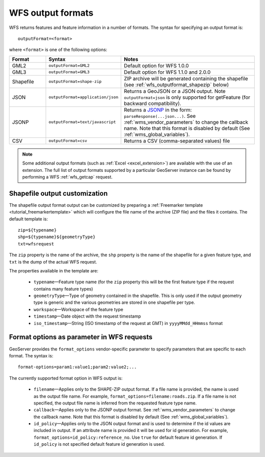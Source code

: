 .. _wfs_output_formats:


WFS output formats
==================

WFS returns features and feature information in a number of formats. The syntax for specifying an output format is::

   outputFormat=<format>

where ``<format>`` is one of the following options:

.. list-table::
   :widths: 15 30 55
   :header-rows: 1
   
   * - Format
     - Syntax
     - Notes
   * - GML2
     - ``outputFormat=GML2``
     - Default option for WFS 1.0.0
   * - GML3
     - ``outputFormat=GML3``
     - Default option for WFS 1.1.0 and 2.0.0
   * - Shapefile
     - ``outputFormat=shape-zip``
     - ZIP archive will be generated containing the shapefile (see :ref:`wfs_outputformat_shapezip` below)
   * - JSON
     - ``outputFormat=application/json``
     - Returns a GeoJSON or a JSON output. Note ``outputFormat=json`` is only supported for getFeature (for backward compatibility).
   * - JSONP
     - ``outputFormat=text/javascript``
     - Returns a `JSONP <http://en.wikipedia.org/wiki/JSONP>`_ in the form: ``parseResponse(...json...)``. See :ref:`wms_vendor_parameters` to change the callback name. Note that this format is disabled by default (See :ref:`wms_global_variables`).
   * - CSV
     - ``outputFormat=csv``
     - Returns a CSV (comma-separated values) file

.. note:: Some additional output formats (such as :ref:`Excel <excel_extension>`) are available with the use of an extension. The full list of output formats supported by a particular GeoServer instance can be found by performing a WFS :ref:`wfs_getcap` request.
     
.. _wfs_outputformat_shapezip:

Shapefile output customization
------------------------------

The shapefile output format output can be customized by preparing a :ref:`Freemarker template <tutorial_freemarkertemplate>` which will configure the file name of the archive (ZIP file) and the files it contains. The default template is:

::

  zip=${typename}
  shp=${typename}${geometryType}
  txt=wfsrequest

The ``zip`` property is the name of the archive, the ``shp`` property is the name of the shapefile for a given feature type, and ``txt`` is the dump of the actual WFS request.

The properties available in the template are:
  
  * ``typename``—Feature type name (for the ``zip`` property this will be the first feature type if the request contains many feature types)
  * ``geometryType``—Type of geometry contained in the shapefile. This is only used if the output geometry type is generic and the various geometries are stored in one shapefile per type.
  * ``workspace``—Workspace of the feature type
  * ``timestamp``—Date object with the request timestamp
  * ``iso_timestamp``—String (ISO timestamp of the request at GMT) in ``yyyyMMdd_HHmmss`` format
  
Format options as parameter in WFS requests
-------------------------------------------

GeoServer provides the ``format_options`` vendor-specific parameter to specify parameters that are specific to each format. The syntax is:

::

    format-options=param1:value1;param2:value2;...
	
The currently supported format option in WFS output is:

  * ``filename``—Applies only to the SHAPE-ZIP output format. If a file name is provided, the name is used as the output file name. For example, ``format_options=filename:roads.zip``. If a file name is not specified, the output file name is inferred from the requested feature type name.
  * ``callback``—Applies only to the JSONP output format. See :ref:`wms_vendor_parameters` to change the callback name. Note that this format is disabled by default (See :ref:`wms_global_variables`).  
  * ``id_policy``—Applies only to the JSON output format and is used to determine if the id values are included in output. If an attribute name is provided it will be used for id generation. For example, ``format_options=id_policy:reference_no``. Use ``true`` for default feature id generation. If ``id_policy`` is not specified default feature id generation is used.

